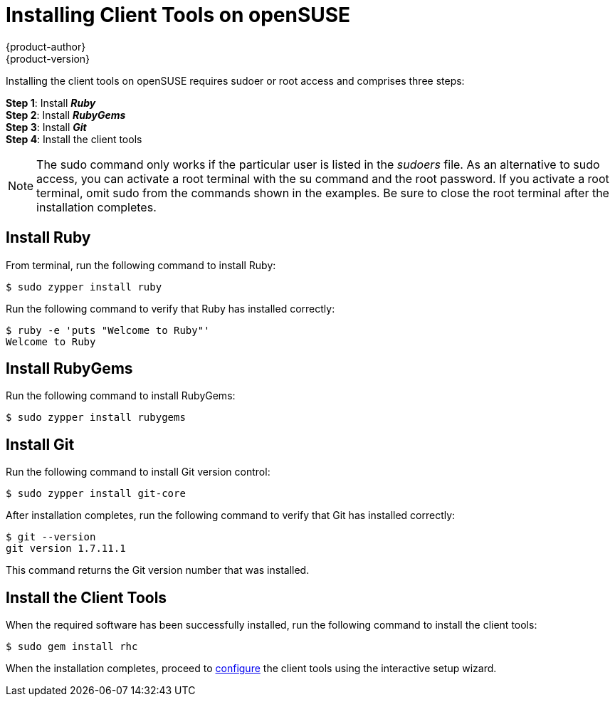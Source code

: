 = Installing Client Tools on openSUSE
{product-author}
{product-version}
:data-uri:
:icons:

Installing the client tools on openSUSE requires sudoer or root access and comprises three steps:

*Step 1*: Install *_Ruby_* + 
*Step 2*: Install *_RubyGems_* + 
*Step 3*: Install *_Git_* + 
*Step 4*: Install the client tools

[NOTE]
====  
The +sudo+ command only works if the particular user is listed in the _sudoers_ file. As an alternative to sudo access, you can activate a root terminal with the +su+ command and the root password. If you activate a root terminal, omit +sudo+ from the commands shown in the examples. Be sure to close the root terminal after the installation completes. 
==== 

== Install Ruby

From terminal, run the following command to install Ruby:

----
$ sudo zypper install ruby
----

Run the following command to verify that Ruby has installed correctly:

----
$ ruby -e 'puts "Welcome to Ruby"'
Welcome to Ruby
----

== Install RubyGems

Run the following command to install RubyGems:

----
$ sudo zypper install rubygems
----

== Install Git 

Run the following command to install Git version control:

----
$ sudo zypper install git-core
----

After installation completes, run the following command to verify that Git has installed correctly:

----
$ git --version
git version 1.7.11.1
----

This command returns the Git version number that was installed. 


== Install the Client Tools

When the required software has been successfully installed, run the following command to install the client tools:

----
$ sudo gem install rhc
----

When the installation completes, proceed to link:configuring_client_tools.html[configure] the client tools using the interactive setup wizard. 
